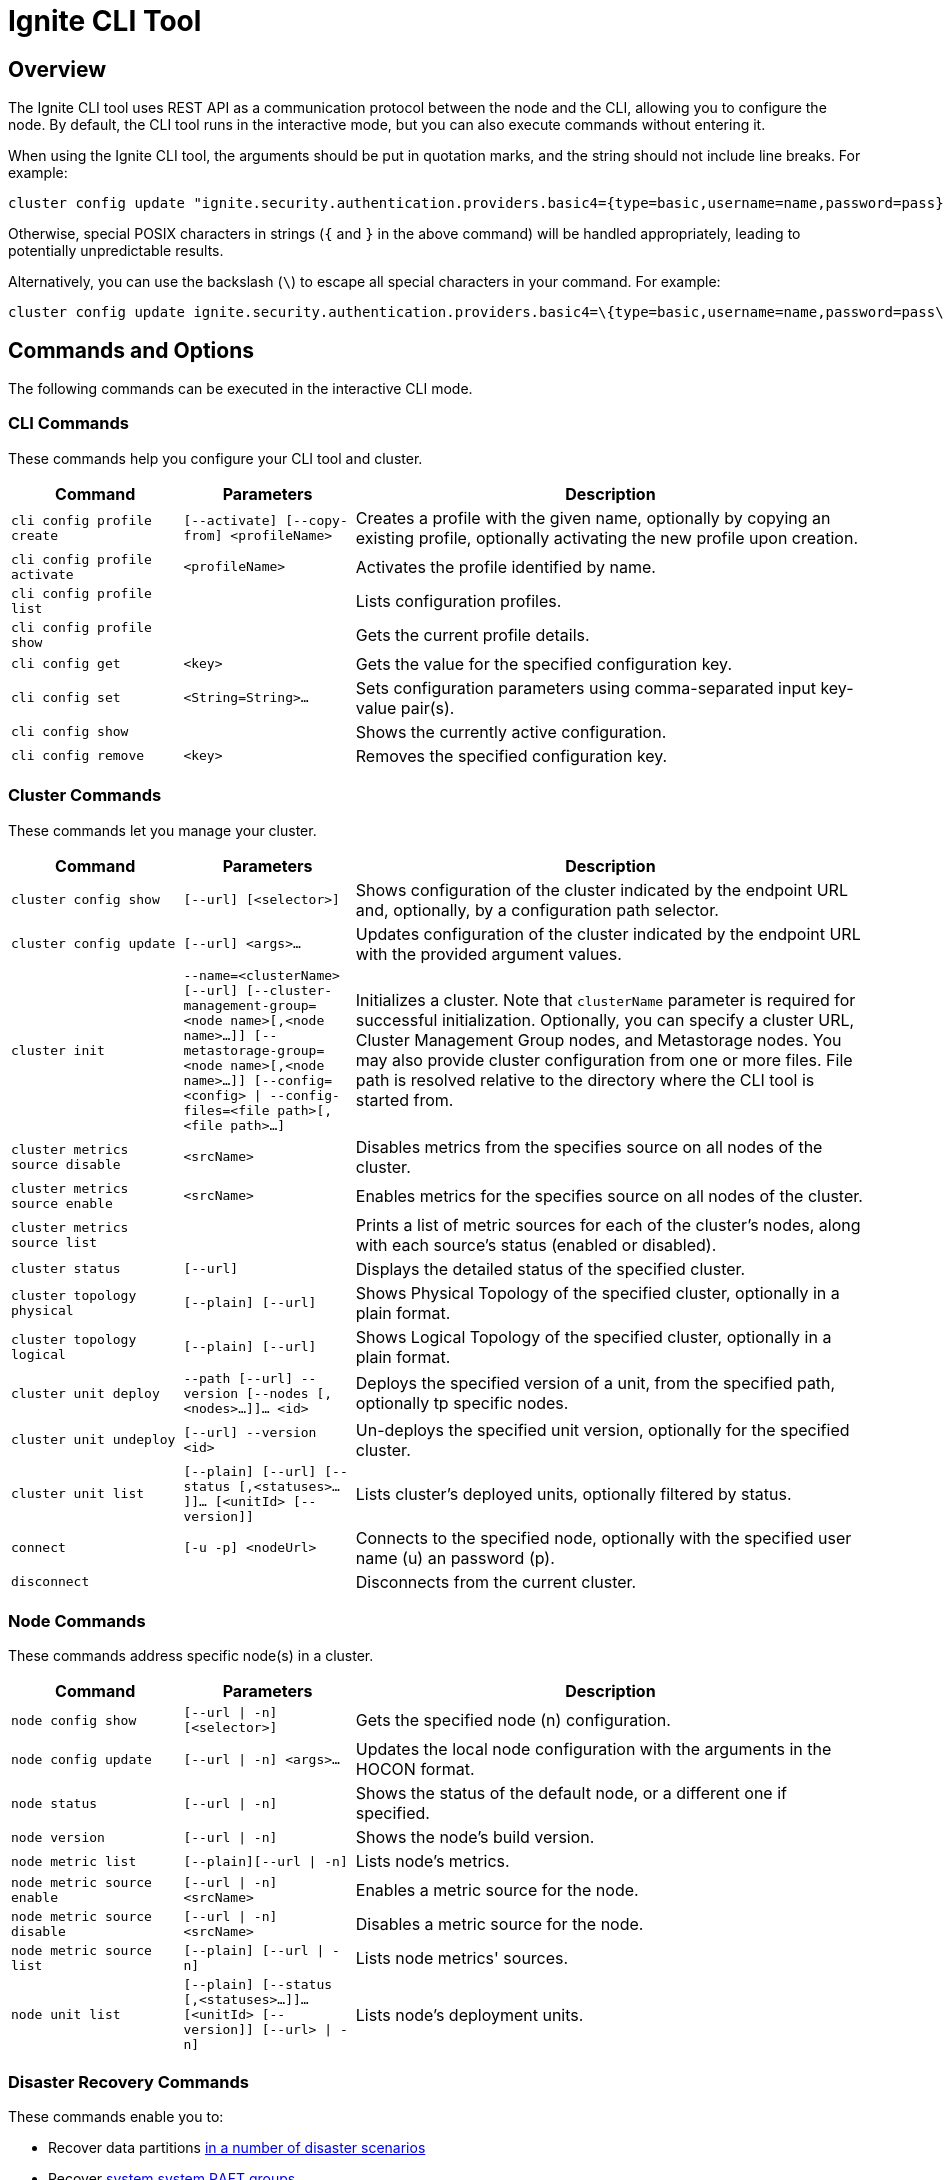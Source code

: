 // Licensed to the Apache Software Foundation (ASF) under one or more
// contributor license agreements.  See the NOTICE file distributed with
// this work for additional information regarding copyright ownership.
// The ASF licenses this file to You under the Apache License, Version 2.0
// (the "License"); you may not use this file except in compliance with
// the License.  You may obtain a copy of the License at
//
// http://www.apache.org/licenses/LICENSE-2.0
//
// Unless required by applicable law or agreed to in writing, software
// distributed under the License is distributed on an "AS IS" BASIS,
// WITHOUT WARRANTIES OR CONDITIONS OF ANY KIND, either express or implied.
// See the License for the specific language governing permissions and
// limitations under the License.
= Ignite CLI Tool

== Overview

The Ignite CLI tool uses REST API as a communication protocol between the node and the CLI, allowing you to configure the node. By default, the CLI tool runs in the interactive mode, but you can also execute commands without entering it.

When using the Ignite CLI tool, the arguments should be put in quotation marks, and the string should not include line breaks. For example:

[source, bash]
----
cluster config update "ignite.security.authentication.providers.basic4={type=basic,username=name,password=pass}"
----

Otherwise, special POSIX characters in strings (`{` and `}` in the above command) will be handled appropriately, leading to potentially unpredictable results.

Alternatively, you can use the backslash (`\`) to escape all special characters in your command. For example:

[source, bash]
----
cluster config update ignite.security.authentication.providers.basic4=\{type=basic,username=name,password=pass\}
----

== Commands and Options

The following commands can be executed in the interactive CLI mode.

=== CLI Commands

These commands help you configure your CLI tool and cluster.

[cols="1,1,3",opts="header", stripes=none]
|===
| Command| Parameters | Description
| `cli config profile create` | `[--activate] [--copy-from] <profileName>` | Creates a profile with the given name, optionally by copying an existing profile, optionally activating the new profile upon creation.
| `cli config profile activate` | `<profileName>` | Activates the profile identified by name.
| `cli config profile list` | | Lists configuration profiles.
| `cli config profile show` | | Gets the current profile details.
| `cli config get` | `<key>` | Gets the value for the specified configuration key.
| `cli config set` | `<String=String>...` | Sets configuration parameters using comma-separated input key-value pair(s).
| `cli config show` | | Shows the currently active configuration.
| `cli config remove` | `<key>` | Removes the specified configuration key.
|===

=== Cluster Commands

These commands let you manage your cluster.

[cols="1,1,3",opts="header", stripes=none]
|===
| Command| Parameters | Description
| `cluster config show` | `[--url] [<selector>]` | Shows configuration of the cluster indicated by the endpoint URL and, optionally, by a configuration path selector. 
| `cluster config update` | `[--url] <args>...` | Updates configuration of the cluster indicated by the endpoint URL with the provided argument values.
| `cluster init` | `--name=<clusterName> [--url] [--cluster-management-group=<node name>[,<node name>...]] [--metastorage-group=<node name>[,<node name>...]] [--config=<config> \| --config-files=<file path>[,<file path>...]`|Initializes a cluster. Note that `clusterName` parameter is required for successful initialization. Optionally, you can specify a cluster URL, Cluster Management Group nodes, and Metastorage nodes. You may also provide cluster configuration from one or more files. File path is resolved relative to the directory where the CLI tool is started from.
| `cluster metrics source disable` | `<srcName>` | Disables metrics from the specifies source on all nodes of the cluster.
| `cluster metrics source enable` | `<srcName>` | Enables metrics for the specifies source on all nodes of the cluster.
| `cluster metrics source list` | | Prints a list of metric sources for each of the cluster's nodes, along with each source's status (enabled or disabled).
| `cluster status` | `[--url]` | Displays the detailed status of the specified cluster.
| `cluster topology physical` | `[--plain] [--url]` | Shows [.tooltip]#Physical Topology# of the specified cluster, optionally in a plain format.
| `cluster topology logical` | `[--plain] [--url]` | Shows [.tooltip]#Logical Topology# of the specified cluster, optionally in a plain format.
| `cluster unit deploy` | `--path [--url] --version [--nodes [, <nodes>...]]... <id>` | Deploys the specified version of a unit, from the specified path, optionally tp specific nodes.
| `cluster unit undeploy` | `[--url] --version <id>` | Un-deploys the specified unit version, optionally for the specified cluster.
| `cluster unit list` | `[--plain] [--url] [--status [,<statuses>...]]... [<unitId> [--version]]` | Lists cluster's deployed units, optionally filtered by status.
| `connect` | `[-u -p] <nodeUrl>` | Connects to the specified node, optionally with the specified user name (u) an password (p).
| `disconnect` || Disconnects from the current cluster.
|===

=== Node Commands

These commands address specific node(s) in a cluster.

[cols="1,1,3",opts="header", stripes=none]
|===
| Command| Parameters | Description
| `node config show` | `[--url \| -n] [<selector>]` | Gets the specified node (n) configuration.
|`node config update` | `[--url \| -n] <args>...` | Updates the local node configuration with the arguments in the HOCON format.
| `node status` | `[--url \| -n]` |Shows the status of the default node, or a different one if specified.
| `node version` | `[--url \| -n]` |Shows the node's build version.
| `node metric list` | `[--plain][--url \| -n]` |Lists node's metrics.
| `node metric source enable` | `[--url \| -n] <srcName>` |Enables a metric source for the node.
| `node metric source disable` | `[--url \| -n] <srcName>` |Disables a metric source for the node.
| `node metric source list` | `[--plain] [--url \| -n]` |Lists node metrics' sources.
| `node unit list` | `[--plain] [--status [,<statuses>...]]...[<unitId> [--version]] [--url> \| -n]` |Lists node's deployment units.
|===

=== Disaster Recovery Commands

These commands enable you to:

* Recover data partitions link:administrators-guide/disaster-recovery#disaster-scenarios-and-recovery-instructions[in a number of disaster scenarios]
* Recover link:link:administrators-guide/system-group-recovery[system system RAFT groups]

[cols="2,2,3",opts="header", stripes=none]
|===
| Command| Parameters | Description
| `recovery partitions restart` | `--table [--url] --zone [--nodes [,<nodeNames>...]]... [--partitions [, <partitionIds>...]]...]` | Restarts the indicated partitions of the specified table (if not specified, all existing partitions) on the indicated nodes in the indicated zones.
| `recovery partitions reset` | `--table [--url] --zone
[--partitions [, <partitionIds>...]]...`| Resets the indicated partitions (if not specified, all existing partitions) in the indicated zones (if not specified, in all existing zones). This operation is irreversible. It can lead to data loss. Use with caution, only when strictly necessary.
| `recovery partitions states` | `[--plain] [--url] [--partitions [, <partitionIds>...]]... [--zones [, <zoneNames>...]]... (--global \| [--local [--nodes [,<nodeNames>...]]...])`| Returns the link:administrators-guide/disaster-recovery#partition-states[partition states (local or global)], optionally for the indicated nodes and/or zones and/or partitions.
| `recovery cluster reset` for CMG | `--url=<node-url> --cluster-management-group=<new-cmg-nodes>` | Initiates link:administrators-guide/system-group-recovery#cluster-management-group[CMG node group] repair to restore the lost majority. The command is sent to the node indicated by the `--url` parameter, which must belong to the `new-cmg-nodes` RAFT group (a comma-separated list of nodes that belong to cluster's physical topology).
| `recovery cluster reset` for MG | `--url=<existing-node-url> [--cluster-management-group=<new-cmg-nodes>] --metastorage-replication-factor=N` | Initiates link:administrators-guide/system-group-recovery#majority-loss[MG node group] repair to restore the lost majority. `N` is the requested number of the voting RAFT nodes in the MG after repair. If you omit `--cluster-management-group`, the command takes the current CMG voting members set from the CMG leader; if CMG is not available, the command fails.  
| `recovery cluster migrate` | `--old-cluster-url=<url-of-old-cluster-node> --new-cluster-url=<url-of-new-cluster-node>` | Initiates migration of a link:administrators-guide/system-group-recovery#cluster-management-group[CMG] or link:administrators-guide/system-group-recovery#metastorage-group[MG] node that did not take part in recovery performed by `recovery cluster reset` (because it was down or unavailable due to a network partition) to the new (recovered) cluster.
|===

=== Distribution Commands

These commands address partition distribution.

[cols="1,1,3",opts="header", stripes=none]
|===
| Command| Parameters | Description
| `distribution reset` | `[--zones <zoneNames>]`| Resets the algorithm state for link:administrators-guide/data-partitions#distribution-reset[partition distribution] in all tables within the specified zones. Generates partition assignments "from scratch" (as if the same table (zone) was just created on the data nodes. This ensures data colocation between tables in a zone.
|===

=== Miscellaneous Commands

These are general-purpose commands.

[cols="1,1,3",opts="header", stripes=none]
|===
| Command| Parameters | Description
| `cls` || Clears the terminal.
| `exit` || Stops the current interactive session.
| `help` | `<command or command group>` | Provides information on available command groups, commands in the specified group, or for the specified command.
| `sql` | `[--plain] [--jdbc-url] [<command> \| --file]`| Executes the specified SQL query (command) or the queries included in the specified file, on the specified cluster.
| `version` || Displays the current CLI tool version.
|===